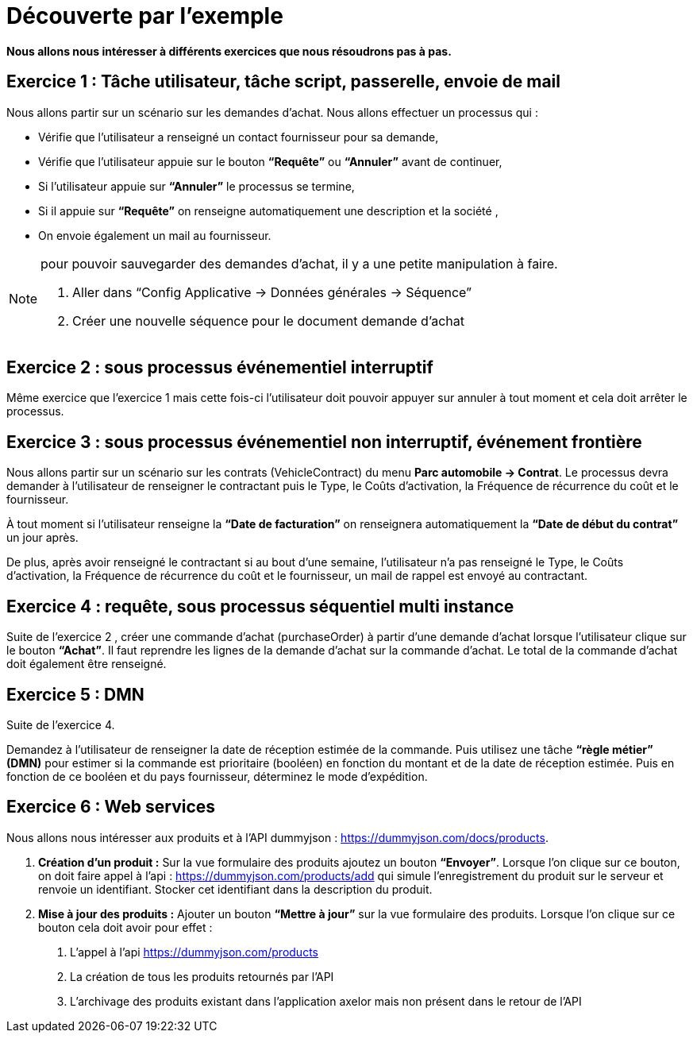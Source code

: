 = Découverte par l’exemple
:toc-title:
:page-pagination:

**Nous allons nous intéresser à différents exercices que nous résoudrons pas à pas.**

== Exercice 1 : Tâche utilisateur, tâche script, passerelle, envoie de mail

Nous allons partir sur un scénario sur les demandes d’achat. Nous allons effectuer un processus qui :

- Vérifie que l’utilisateur a renseigné un contact fournisseur pour sa demande,
- Vérifie que l’utilisateur appuie sur le bouton **“Requête”** ou **“Annuler”** avant de continuer,
- Si l’utilisateur appuie sur **“Annuler”** le processus se termine,
- Si il appuie sur **“Requête”** on renseigne automatiquement une description et la société ,
- On envoie également un mail au fournisseur.



[NOTE]
====
pour pouvoir sauvegarder des demandes d’achat, il y a une petite manipulation à faire.

1. Aller dans “Config Applicative -> Données générales -> Séquence”
2. Créer une nouvelle séquence pour le document demande d’achat
====

== Exercice 2 : sous processus événementiel interruptif
Même exercice que l'exercice 1 mais cette fois-ci l’utilisateur doit pouvoir appuyer sur annuler à tout moment et cela doit arrêter le processus.

== Exercice 3 : sous processus événementiel non interruptif, événement frontière
Nous allons partir sur un scénario sur les contrats (VehicleContract) du menu **Parc automobile -> Contrat**. Le processus devra demander à l’utilisateur de renseigner le contractant puis le Type, le Coûts d'activation, la Fréquence de récurrence du coût et le fournisseur.

À tout moment si l’utilisateur renseigne la **“Date de facturation”** on renseignera automatiquement la **“Date de début du contrat”** un jour après.

De plus, après avoir renseigné le contractant  si au bout d’une semaine, l’utilisateur n’a pas renseigné  le Type, le Coûts d'activation, la Fréquence de récurrence du coût et le fournisseur, un mail de rappel est envoyé au contractant.

== Exercice 4 : requête, sous processus séquentiel multi instance
Suite de l'exercice 2 , créer une commande d’achat (purchaseOrder) à partir d’une demande d’achat lorsque l’utilisateur clique sur le bouton **“Achat”**. Il faut reprendre les lignes de la demande d’achat sur la commande d’achat. Le total de la commande d’achat doit également être renseigné.

== Exercice 5 :  DMN

Suite de l’exercice 4.

Demandez à l'utilisateur de renseigner la date de réception estimée de la commande. Puis utilisez une tâche **“règle métier” (DMN)** pour estimer si la commande est prioritaire (booléen) en fonction du montant et de la date de réception estimée. Puis en fonction de ce booléen et du pays fournisseur, déterminez le mode d’expédition.


== Exercice 6 : Web services

Nous allons nous intéresser aux produits et à l’API dummyjson : https://dummyjson.com/docs/products.

1. **Création d’un produit :** Sur la vue formulaire des produits ajoutez un bouton **“Envoyer”**. Lorsque l’on clique sur ce bouton, on doit faire appel à l’api : https://dummyjson.com/products/add  qui simule l’enregistrement du produit sur le serveur et renvoie un identifiant. Stocker cet identifiant dans la description du produit.
2. **Mise à jour des produits :** Ajouter un bouton **“Mettre à jour”** sur la vue formulaire des produits. Lorsque l’on clique sur ce bouton cela doit avoir pour effet :
   a. L’appel à l’api  https://dummyjson.com/products
   b. La création de tous les produits retournés par l’API
   c. L’archivage des produits existant dans l’application axelor mais non présent dans le retour de l’API
